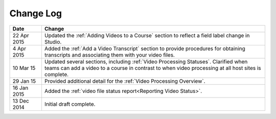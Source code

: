 ############
Change Log
############

.. list-table::
   :widths: 10 70
   :header-rows: 1

   * - Date
     - Change
   * - 22 Apr 2015
     - Updated the :ref:`Adding Videos to a Course` section to reflect a field
       label change in Studio.
   * - 4 Apr 2015
     - Added the :ref:`Add a Video Transcript` section to provide procedures
       for obtaining transcripts and associating them with your video files.
   * - 10 Mar 15
     - Updated several sections, including :ref:`Video Processing Statuses`.
       Clarified when teams can add a video to a course in contrast to when
       video processing at all host sites is complete.
   * - 29 Jan 15
     - Provided additional detail for the :ref:`Video Processing Overview`.
   * - 16 Jan 2015
     - Added the :ref:`video file status report<Reporting Video Status>`.
   * - 13 Dec 2014
     - Initial draft complete.
